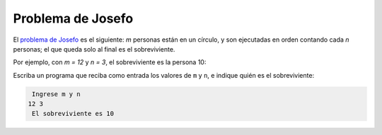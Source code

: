 Problema de Josefo
------------------
El `problema de Josefo`_ es el siguiente:
`m` personas están en un círculo,
y son ejecutadas en orden contando cada `n` personas;
el que queda solo al final es el sobreviviente.

Por ejemplo,
con `m = 12` y `n = 3`,
el sobreviviente es la persona 10:

.. image:: http://img.thedailywtf.com/images/200907/Josephus.gif

Escriba un programa que reciba como entrada
los valores de ``m`` y ``n``,
e indique quién es el sobreviviente:

.. code-block:: none

     Ingrese m y n
    12 3
     El sobreviviente es 10

.. _problema de Josefo: http://es.wikipedia.org/wiki/Problema_de_Flavio_Josefo
